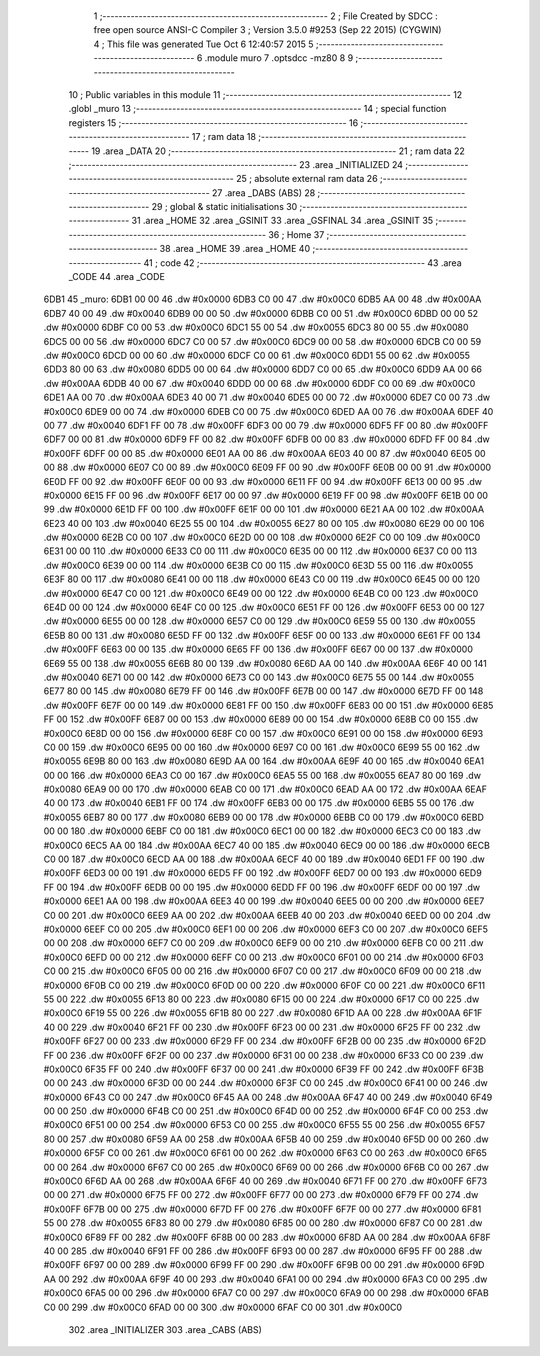                               1 ;--------------------------------------------------------
                              2 ; File Created by SDCC : free open source ANSI-C Compiler
                              3 ; Version 3.5.0 #9253 (Sep 22 2015) (CYGWIN)
                              4 ; This file was generated Tue Oct  6 12:40:57 2015
                              5 ;--------------------------------------------------------
                              6 	.module muro
                              7 	.optsdcc -mz80
                              8 	
                              9 ;--------------------------------------------------------
                             10 ; Public variables in this module
                             11 ;--------------------------------------------------------
                             12 	.globl _muro
                             13 ;--------------------------------------------------------
                             14 ; special function registers
                             15 ;--------------------------------------------------------
                             16 ;--------------------------------------------------------
                             17 ; ram data
                             18 ;--------------------------------------------------------
                             19 	.area _DATA
                             20 ;--------------------------------------------------------
                             21 ; ram data
                             22 ;--------------------------------------------------------
                             23 	.area _INITIALIZED
                             24 ;--------------------------------------------------------
                             25 ; absolute external ram data
                             26 ;--------------------------------------------------------
                             27 	.area _DABS (ABS)
                             28 ;--------------------------------------------------------
                             29 ; global & static initialisations
                             30 ;--------------------------------------------------------
                             31 	.area _HOME
                             32 	.area _GSINIT
                             33 	.area _GSFINAL
                             34 	.area _GSINIT
                             35 ;--------------------------------------------------------
                             36 ; Home
                             37 ;--------------------------------------------------------
                             38 	.area _HOME
                             39 	.area _HOME
                             40 ;--------------------------------------------------------
                             41 ; code
                             42 ;--------------------------------------------------------
                             43 	.area _CODE
                             44 	.area _CODE
   6DB1                      45 _muro:
   6DB1 00 00                46 	.dw #0x0000
   6DB3 C0 00                47 	.dw #0x00C0
   6DB5 AA 00                48 	.dw #0x00AA
   6DB7 40 00                49 	.dw #0x0040
   6DB9 00 00                50 	.dw #0x0000
   6DBB C0 00                51 	.dw #0x00C0
   6DBD 00 00                52 	.dw #0x0000
   6DBF C0 00                53 	.dw #0x00C0
   6DC1 55 00                54 	.dw #0x0055
   6DC3 80 00                55 	.dw #0x0080
   6DC5 00 00                56 	.dw #0x0000
   6DC7 C0 00                57 	.dw #0x00C0
   6DC9 00 00                58 	.dw #0x0000
   6DCB C0 00                59 	.dw #0x00C0
   6DCD 00 00                60 	.dw #0x0000
   6DCF C0 00                61 	.dw #0x00C0
   6DD1 55 00                62 	.dw #0x0055
   6DD3 80 00                63 	.dw #0x0080
   6DD5 00 00                64 	.dw #0x0000
   6DD7 C0 00                65 	.dw #0x00C0
   6DD9 AA 00                66 	.dw #0x00AA
   6DDB 40 00                67 	.dw #0x0040
   6DDD 00 00                68 	.dw #0x0000
   6DDF C0 00                69 	.dw #0x00C0
   6DE1 AA 00                70 	.dw #0x00AA
   6DE3 40 00                71 	.dw #0x0040
   6DE5 00 00                72 	.dw #0x0000
   6DE7 C0 00                73 	.dw #0x00C0
   6DE9 00 00                74 	.dw #0x0000
   6DEB C0 00                75 	.dw #0x00C0
   6DED AA 00                76 	.dw #0x00AA
   6DEF 40 00                77 	.dw #0x0040
   6DF1 FF 00                78 	.dw #0x00FF
   6DF3 00 00                79 	.dw #0x0000
   6DF5 FF 00                80 	.dw #0x00FF
   6DF7 00 00                81 	.dw #0x0000
   6DF9 FF 00                82 	.dw #0x00FF
   6DFB 00 00                83 	.dw #0x0000
   6DFD FF 00                84 	.dw #0x00FF
   6DFF 00 00                85 	.dw #0x0000
   6E01 AA 00                86 	.dw #0x00AA
   6E03 40 00                87 	.dw #0x0040
   6E05 00 00                88 	.dw #0x0000
   6E07 C0 00                89 	.dw #0x00C0
   6E09 FF 00                90 	.dw #0x00FF
   6E0B 00 00                91 	.dw #0x0000
   6E0D FF 00                92 	.dw #0x00FF
   6E0F 00 00                93 	.dw #0x0000
   6E11 FF 00                94 	.dw #0x00FF
   6E13 00 00                95 	.dw #0x0000
   6E15 FF 00                96 	.dw #0x00FF
   6E17 00 00                97 	.dw #0x0000
   6E19 FF 00                98 	.dw #0x00FF
   6E1B 00 00                99 	.dw #0x0000
   6E1D FF 00               100 	.dw #0x00FF
   6E1F 00 00               101 	.dw #0x0000
   6E21 AA 00               102 	.dw #0x00AA
   6E23 40 00               103 	.dw #0x0040
   6E25 55 00               104 	.dw #0x0055
   6E27 80 00               105 	.dw #0x0080
   6E29 00 00               106 	.dw #0x0000
   6E2B C0 00               107 	.dw #0x00C0
   6E2D 00 00               108 	.dw #0x0000
   6E2F C0 00               109 	.dw #0x00C0
   6E31 00 00               110 	.dw #0x0000
   6E33 C0 00               111 	.dw #0x00C0
   6E35 00 00               112 	.dw #0x0000
   6E37 C0 00               113 	.dw #0x00C0
   6E39 00 00               114 	.dw #0x0000
   6E3B C0 00               115 	.dw #0x00C0
   6E3D 55 00               116 	.dw #0x0055
   6E3F 80 00               117 	.dw #0x0080
   6E41 00 00               118 	.dw #0x0000
   6E43 C0 00               119 	.dw #0x00C0
   6E45 00 00               120 	.dw #0x0000
   6E47 C0 00               121 	.dw #0x00C0
   6E49 00 00               122 	.dw #0x0000
   6E4B C0 00               123 	.dw #0x00C0
   6E4D 00 00               124 	.dw #0x0000
   6E4F C0 00               125 	.dw #0x00C0
   6E51 FF 00               126 	.dw #0x00FF
   6E53 00 00               127 	.dw #0x0000
   6E55 00 00               128 	.dw #0x0000
   6E57 C0 00               129 	.dw #0x00C0
   6E59 55 00               130 	.dw #0x0055
   6E5B 80 00               131 	.dw #0x0080
   6E5D FF 00               132 	.dw #0x00FF
   6E5F 00 00               133 	.dw #0x0000
   6E61 FF 00               134 	.dw #0x00FF
   6E63 00 00               135 	.dw #0x0000
   6E65 FF 00               136 	.dw #0x00FF
   6E67 00 00               137 	.dw #0x0000
   6E69 55 00               138 	.dw #0x0055
   6E6B 80 00               139 	.dw #0x0080
   6E6D AA 00               140 	.dw #0x00AA
   6E6F 40 00               141 	.dw #0x0040
   6E71 00 00               142 	.dw #0x0000
   6E73 C0 00               143 	.dw #0x00C0
   6E75 55 00               144 	.dw #0x0055
   6E77 80 00               145 	.dw #0x0080
   6E79 FF 00               146 	.dw #0x00FF
   6E7B 00 00               147 	.dw #0x0000
   6E7D FF 00               148 	.dw #0x00FF
   6E7F 00 00               149 	.dw #0x0000
   6E81 FF 00               150 	.dw #0x00FF
   6E83 00 00               151 	.dw #0x0000
   6E85 FF 00               152 	.dw #0x00FF
   6E87 00 00               153 	.dw #0x0000
   6E89 00 00               154 	.dw #0x0000
   6E8B C0 00               155 	.dw #0x00C0
   6E8D 00 00               156 	.dw #0x0000
   6E8F C0 00               157 	.dw #0x00C0
   6E91 00 00               158 	.dw #0x0000
   6E93 C0 00               159 	.dw #0x00C0
   6E95 00 00               160 	.dw #0x0000
   6E97 C0 00               161 	.dw #0x00C0
   6E99 55 00               162 	.dw #0x0055
   6E9B 80 00               163 	.dw #0x0080
   6E9D AA 00               164 	.dw #0x00AA
   6E9F 40 00               165 	.dw #0x0040
   6EA1 00 00               166 	.dw #0x0000
   6EA3 C0 00               167 	.dw #0x00C0
   6EA5 55 00               168 	.dw #0x0055
   6EA7 80 00               169 	.dw #0x0080
   6EA9 00 00               170 	.dw #0x0000
   6EAB C0 00               171 	.dw #0x00C0
   6EAD AA 00               172 	.dw #0x00AA
   6EAF 40 00               173 	.dw #0x0040
   6EB1 FF 00               174 	.dw #0x00FF
   6EB3 00 00               175 	.dw #0x0000
   6EB5 55 00               176 	.dw #0x0055
   6EB7 80 00               177 	.dw #0x0080
   6EB9 00 00               178 	.dw #0x0000
   6EBB C0 00               179 	.dw #0x00C0
   6EBD 00 00               180 	.dw #0x0000
   6EBF C0 00               181 	.dw #0x00C0
   6EC1 00 00               182 	.dw #0x0000
   6EC3 C0 00               183 	.dw #0x00C0
   6EC5 AA 00               184 	.dw #0x00AA
   6EC7 40 00               185 	.dw #0x0040
   6EC9 00 00               186 	.dw #0x0000
   6ECB C0 00               187 	.dw #0x00C0
   6ECD AA 00               188 	.dw #0x00AA
   6ECF 40 00               189 	.dw #0x0040
   6ED1 FF 00               190 	.dw #0x00FF
   6ED3 00 00               191 	.dw #0x0000
   6ED5 FF 00               192 	.dw #0x00FF
   6ED7 00 00               193 	.dw #0x0000
   6ED9 FF 00               194 	.dw #0x00FF
   6EDB 00 00               195 	.dw #0x0000
   6EDD FF 00               196 	.dw #0x00FF
   6EDF 00 00               197 	.dw #0x0000
   6EE1 AA 00               198 	.dw #0x00AA
   6EE3 40 00               199 	.dw #0x0040
   6EE5 00 00               200 	.dw #0x0000
   6EE7 C0 00               201 	.dw #0x00C0
   6EE9 AA 00               202 	.dw #0x00AA
   6EEB 40 00               203 	.dw #0x0040
   6EED 00 00               204 	.dw #0x0000
   6EEF C0 00               205 	.dw #0x00C0
   6EF1 00 00               206 	.dw #0x0000
   6EF3 C0 00               207 	.dw #0x00C0
   6EF5 00 00               208 	.dw #0x0000
   6EF7 C0 00               209 	.dw #0x00C0
   6EF9 00 00               210 	.dw #0x0000
   6EFB C0 00               211 	.dw #0x00C0
   6EFD 00 00               212 	.dw #0x0000
   6EFF C0 00               213 	.dw #0x00C0
   6F01 00 00               214 	.dw #0x0000
   6F03 C0 00               215 	.dw #0x00C0
   6F05 00 00               216 	.dw #0x0000
   6F07 C0 00               217 	.dw #0x00C0
   6F09 00 00               218 	.dw #0x0000
   6F0B C0 00               219 	.dw #0x00C0
   6F0D 00 00               220 	.dw #0x0000
   6F0F C0 00               221 	.dw #0x00C0
   6F11 55 00               222 	.dw #0x0055
   6F13 80 00               223 	.dw #0x0080
   6F15 00 00               224 	.dw #0x0000
   6F17 C0 00               225 	.dw #0x00C0
   6F19 55 00               226 	.dw #0x0055
   6F1B 80 00               227 	.dw #0x0080
   6F1D AA 00               228 	.dw #0x00AA
   6F1F 40 00               229 	.dw #0x0040
   6F21 FF 00               230 	.dw #0x00FF
   6F23 00 00               231 	.dw #0x0000
   6F25 FF 00               232 	.dw #0x00FF
   6F27 00 00               233 	.dw #0x0000
   6F29 FF 00               234 	.dw #0x00FF
   6F2B 00 00               235 	.dw #0x0000
   6F2D FF 00               236 	.dw #0x00FF
   6F2F 00 00               237 	.dw #0x0000
   6F31 00 00               238 	.dw #0x0000
   6F33 C0 00               239 	.dw #0x00C0
   6F35 FF 00               240 	.dw #0x00FF
   6F37 00 00               241 	.dw #0x0000
   6F39 FF 00               242 	.dw #0x00FF
   6F3B 00 00               243 	.dw #0x0000
   6F3D 00 00               244 	.dw #0x0000
   6F3F C0 00               245 	.dw #0x00C0
   6F41 00 00               246 	.dw #0x0000
   6F43 C0 00               247 	.dw #0x00C0
   6F45 AA 00               248 	.dw #0x00AA
   6F47 40 00               249 	.dw #0x0040
   6F49 00 00               250 	.dw #0x0000
   6F4B C0 00               251 	.dw #0x00C0
   6F4D 00 00               252 	.dw #0x0000
   6F4F C0 00               253 	.dw #0x00C0
   6F51 00 00               254 	.dw #0x0000
   6F53 C0 00               255 	.dw #0x00C0
   6F55 55 00               256 	.dw #0x0055
   6F57 80 00               257 	.dw #0x0080
   6F59 AA 00               258 	.dw #0x00AA
   6F5B 40 00               259 	.dw #0x0040
   6F5D 00 00               260 	.dw #0x0000
   6F5F C0 00               261 	.dw #0x00C0
   6F61 00 00               262 	.dw #0x0000
   6F63 C0 00               263 	.dw #0x00C0
   6F65 00 00               264 	.dw #0x0000
   6F67 C0 00               265 	.dw #0x00C0
   6F69 00 00               266 	.dw #0x0000
   6F6B C0 00               267 	.dw #0x00C0
   6F6D AA 00               268 	.dw #0x00AA
   6F6F 40 00               269 	.dw #0x0040
   6F71 FF 00               270 	.dw #0x00FF
   6F73 00 00               271 	.dw #0x0000
   6F75 FF 00               272 	.dw #0x00FF
   6F77 00 00               273 	.dw #0x0000
   6F79 FF 00               274 	.dw #0x00FF
   6F7B 00 00               275 	.dw #0x0000
   6F7D FF 00               276 	.dw #0x00FF
   6F7F 00 00               277 	.dw #0x0000
   6F81 55 00               278 	.dw #0x0055
   6F83 80 00               279 	.dw #0x0080
   6F85 00 00               280 	.dw #0x0000
   6F87 C0 00               281 	.dw #0x00C0
   6F89 FF 00               282 	.dw #0x00FF
   6F8B 00 00               283 	.dw #0x0000
   6F8D AA 00               284 	.dw #0x00AA
   6F8F 40 00               285 	.dw #0x0040
   6F91 FF 00               286 	.dw #0x00FF
   6F93 00 00               287 	.dw #0x0000
   6F95 FF 00               288 	.dw #0x00FF
   6F97 00 00               289 	.dw #0x0000
   6F99 FF 00               290 	.dw #0x00FF
   6F9B 00 00               291 	.dw #0x0000
   6F9D AA 00               292 	.dw #0x00AA
   6F9F 40 00               293 	.dw #0x0040
   6FA1 00 00               294 	.dw #0x0000
   6FA3 C0 00               295 	.dw #0x00C0
   6FA5 00 00               296 	.dw #0x0000
   6FA7 C0 00               297 	.dw #0x00C0
   6FA9 00 00               298 	.dw #0x0000
   6FAB C0 00               299 	.dw #0x00C0
   6FAD 00 00               300 	.dw #0x0000
   6FAF C0 00               301 	.dw #0x00C0
                            302 	.area _INITIALIZER
                            303 	.area _CABS (ABS)
